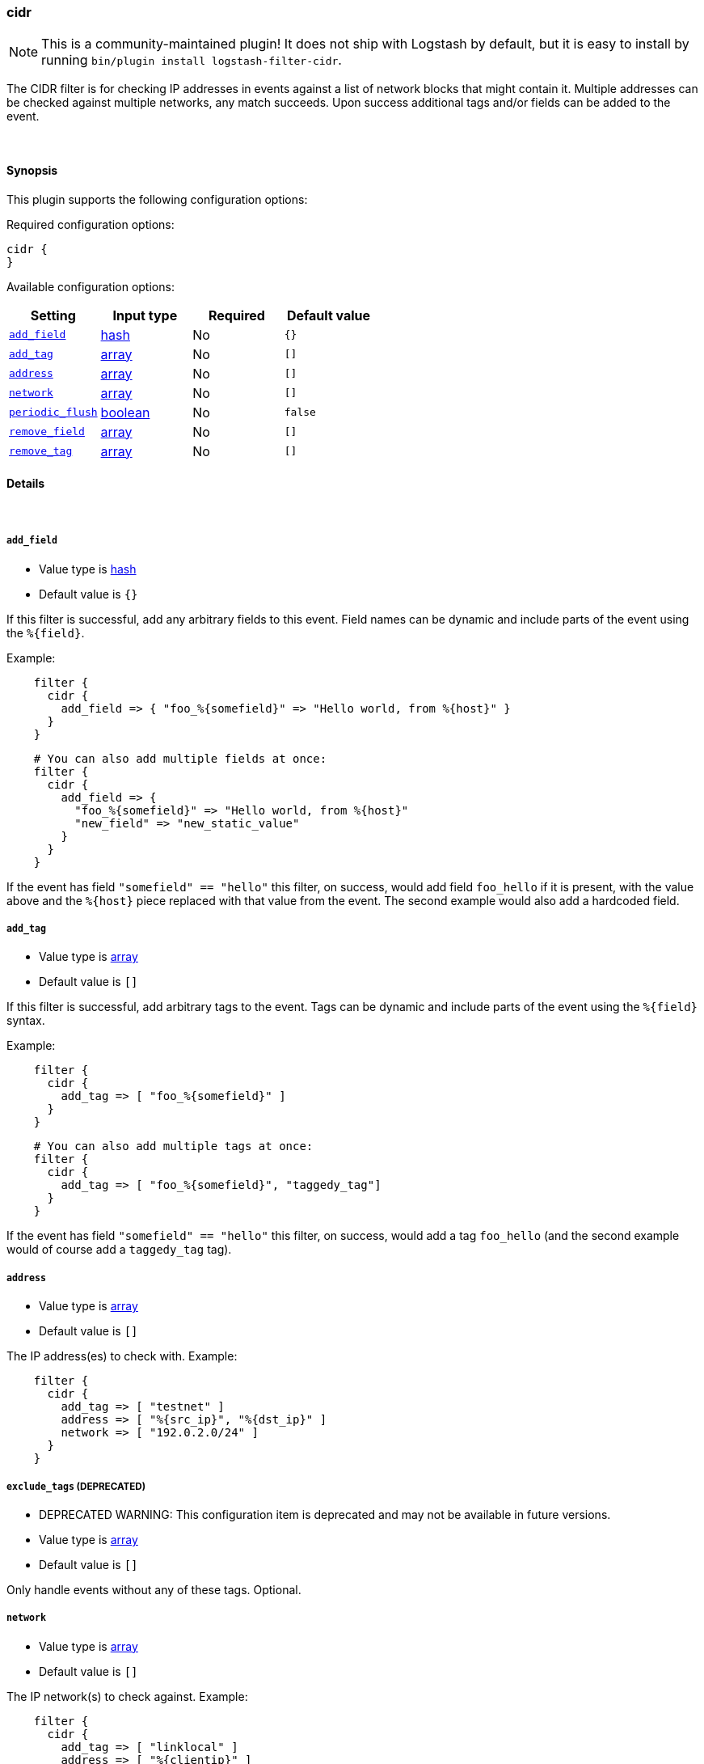 [[plugins-filters-cidr]]
=== cidr


NOTE: This is a community-maintained plugin! It does not ship with Logstash by default, but it is easy to install by running `bin/plugin install logstash-filter-cidr`.


The CIDR filter is for checking IP addresses in events against a list of
network blocks that might contain it. Multiple addresses can be checked
against multiple networks, any match succeeds. Upon success additional tags
and/or fields can be added to the event.

&nbsp;

==== Synopsis

This plugin supports the following configuration options:


Required configuration options:

[source,json]
--------------------------
cidr {
}
--------------------------



Available configuration options:

[cols="<,<,<,<m",options="header",]
|=======================================================================
|Setting |Input type|Required|Default value
| <<plugins-filters-cidr-add_field>> |<<hash,hash>>|No|`{}`
| <<plugins-filters-cidr-add_tag>> |<<array,array>>|No|`[]`
| <<plugins-filters-cidr-address>> |<<array,array>>|No|`[]`
| <<plugins-filters-cidr-network>> |<<array,array>>|No|`[]`
| <<plugins-filters-cidr-periodic_flush>> |<<boolean,boolean>>|No|`false`
| <<plugins-filters-cidr-remove_field>> |<<array,array>>|No|`[]`
| <<plugins-filters-cidr-remove_tag>> |<<array,array>>|No|`[]`
|=======================================================================



==== Details

&nbsp;

[[plugins-filters-cidr-add_field]]
===== `add_field` 

  * Value type is <<hash,hash>>
  * Default value is `{}`

If this filter is successful, add any arbitrary fields to this event.
Field names can be dynamic and include parts of the event using the `%{field}`.

Example:
[source,ruby]
-----
    filter {
      cidr {
        add_field => { "foo_%{somefield}" => "Hello world, from %{host}" }
      }
    }
-----

[source,ruby]
-----
    # You can also add multiple fields at once:
    filter {
      cidr {
        add_field => {
          "foo_%{somefield}" => "Hello world, from %{host}"
          "new_field" => "new_static_value"
        }
      }
    }
-----

If the event has field `"somefield" == "hello"` this filter, on success,
would add field `foo_hello` if it is present, with the
value above and the `%{host}` piece replaced with that value from the
event. The second example would also add a hardcoded field.

[[plugins-filters-cidr-add_tag]]
===== `add_tag` 

  * Value type is <<array,array>>
  * Default value is `[]`

If this filter is successful, add arbitrary tags to the event.
Tags can be dynamic and include parts of the event using the `%{field}`
syntax.

Example:
[source,ruby]
-----
    filter {
      cidr {
        add_tag => [ "foo_%{somefield}" ]
      }
    }
-----

[source,ruby]
-----
    # You can also add multiple tags at once:
    filter {
      cidr {
        add_tag => [ "foo_%{somefield}", "taggedy_tag"]
      }
    }
-----

If the event has field `"somefield" == "hello"` this filter, on success,
would add a tag `foo_hello` (and the second example would of course add a `taggedy_tag` tag).

[[plugins-filters-cidr-address]]
===== `address` 

  * Value type is <<array,array>>
  * Default value is `[]`

The IP address(es) to check with. Example:
[source,ruby]
-----
    filter {
      cidr {
        add_tag => [ "testnet" ]
        address => [ "%{src_ip}", "%{dst_ip}" ]
        network => [ "192.0.2.0/24" ]
      }
    }
-----

[[plugins-filters-cidr-exclude_tags]]
===== `exclude_tags`  (DEPRECATED)

  * DEPRECATED WARNING: This configuration item is deprecated and may not be available in future versions.
  * Value type is <<array,array>>
  * Default value is `[]`

Only handle events without any of these tags.
Optional.

[[plugins-filters-cidr-network]]
===== `network` 

  * Value type is <<array,array>>
  * Default value is `[]`

The IP network(s) to check against. Example:
[source,ruby]
    filter {
      cidr {
        add_tag => [ "linklocal" ]
        address => [ "%{clientip}" ]
        network => [ "169.254.0.0/16", "fe80::/64" ]
      }
    }

[[plugins-filters-cidr-periodic_flush]]
===== `periodic_flush` 

  * Value type is <<boolean,boolean>>
  * Default value is `false`

Call the filter flush method at regular interval.
Optional.

[[plugins-filters-cidr-remove_field]]
===== `remove_field` 

  * Value type is <<array,array>>
  * Default value is `[]`

If this filter is successful, remove arbitrary fields from this event.
Fields names can be dynamic and include parts of the event using the %{field}

Example:
[source,ruby]
-----
    filter {
      cidr {
        remove_field => [ "foo_%{somefield}" ]
      }
    }
-----

[source,ruby]
-----
    # You can also remove multiple fields at once:
    filter {
      cidr {
        remove_field => [ "foo_%{somefield}", "my_extraneous_field" ]
      }
    }
-----

If the event has field `"somefield" == "hello"` this filter, on success,
would remove the field with name `foo_hello` if it is present. The second
example would remove an additional, non-dynamic field.

[[plugins-filters-cidr-remove_tag]]
===== `remove_tag` 

  * Value type is <<array,array>>
  * Default value is `[]`

If this filter is successful, remove arbitrary tags from the event.
Tags can be dynamic and include parts of the event using the `%{field}`
syntax.

Example:
[source,ruby]
-----
    filter {
      cidr {
        remove_tag => [ "foo_%{somefield}" ]
      }
    }
-----

[source,ruby]
-----
    # You can also remove multiple tags at once:
    filter {
      cidr {
        remove_tag => [ "foo_%{somefield}", "sad_unwanted_tag"]
      }
    }
-----

If the event has field `"somefield" == "hello"` this filter, on success,
would remove the tag `foo_hello` if it is present. The second example
would remove a sad, unwanted tag as well.

[[plugins-filters-cidr-tags]]
===== `tags`  (DEPRECATED)

  * DEPRECATED WARNING: This configuration item is deprecated and may not be available in future versions.
  * Value type is <<array,array>>
  * Default value is `[]`

Only handle events with all of these tags.
Optional.

[[plugins-filters-cidr-type]]
===== `type`  (DEPRECATED)

  * DEPRECATED WARNING: This configuration item is deprecated and may not be available in future versions.
  * Value type is <<string,string>>
  * Default value is `""`

Note that all of the specified routing options (`type`,`tags`,`exclude_tags`,`include_fields`,
`exclude_fields`) must be met in order for the event to be handled by the filter.
The type to act on. If a type is given, then this filter will only
act on messages with the same type. See any input plugin's `type`
attribute for more.
Optional.


